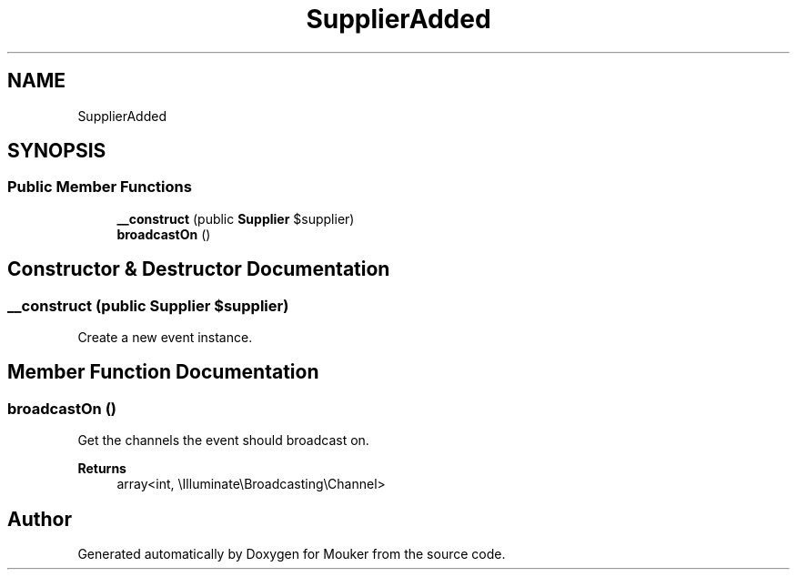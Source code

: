 .TH "SupplierAdded" 3 "Mouker" \" -*- nroff -*-
.ad l
.nh
.SH NAME
SupplierAdded
.SH SYNOPSIS
.br
.PP
.SS "Public Member Functions"

.in +1c
.ti -1c
.RI "\fB__construct\fP (public \fBSupplier\fP $supplier)"
.br
.ti -1c
.RI "\fBbroadcastOn\fP ()"
.br
.in -1c
.SH "Constructor & Destructor Documentation"
.PP 
.SS "__construct (public \fBSupplier\fP $supplier)"
Create a new event instance\&. 
.SH "Member Function Documentation"
.PP 
.SS "broadcastOn ()"
Get the channels the event should broadcast on\&.

.PP
\fBReturns\fP
.RS 4
array<int, \\Illuminate\\Broadcasting\\Channel> 
.RE
.PP


.SH "Author"
.PP 
Generated automatically by Doxygen for Mouker from the source code\&.
